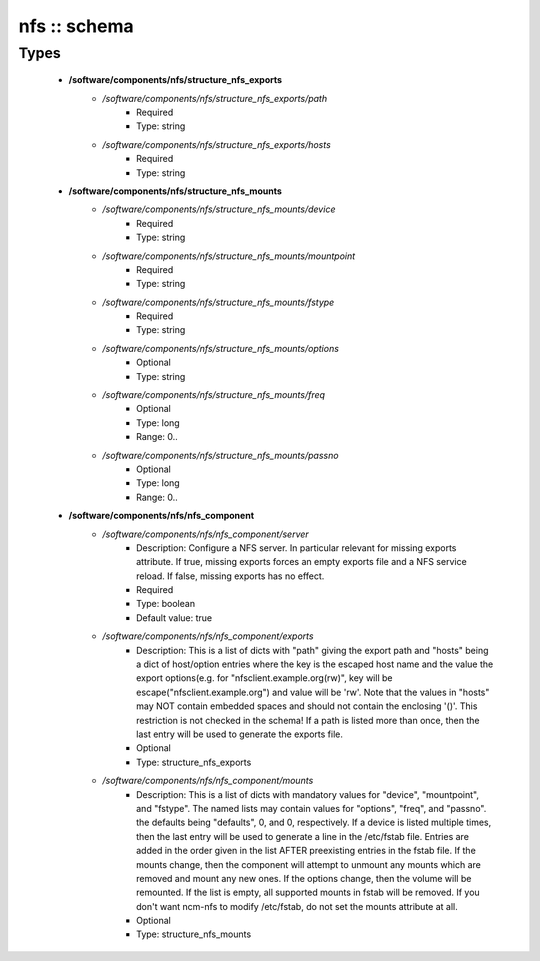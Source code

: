 #############
nfs :: schema
#############

Types
-----

 - **/software/components/nfs/structure_nfs_exports**
    - */software/components/nfs/structure_nfs_exports/path*
        - Required
        - Type: string
    - */software/components/nfs/structure_nfs_exports/hosts*
        - Required
        - Type: string
 - **/software/components/nfs/structure_nfs_mounts**
    - */software/components/nfs/structure_nfs_mounts/device*
        - Required
        - Type: string
    - */software/components/nfs/structure_nfs_mounts/mountpoint*
        - Required
        - Type: string
    - */software/components/nfs/structure_nfs_mounts/fstype*
        - Required
        - Type: string
    - */software/components/nfs/structure_nfs_mounts/options*
        - Optional
        - Type: string
    - */software/components/nfs/structure_nfs_mounts/freq*
        - Optional
        - Type: long
        - Range: 0..
    - */software/components/nfs/structure_nfs_mounts/passno*
        - Optional
        - Type: long
        - Range: 0..
 - **/software/components/nfs/nfs_component**
    - */software/components/nfs/nfs_component/server*
        - Description: Configure a NFS server. In particular relevant for missing exports attribute. If true, missing exports forces an empty exports file and a NFS service reload. If false, missing exports has no effect.
        - Required
        - Type: boolean
        - Default value: true
    - */software/components/nfs/nfs_component/exports*
        - Description: This is a list of dicts with "path" giving the export path and "hosts" being a dict of host/option entries where the key is the escaped host name and the value the export options(e.g. for "nfsclient.example.org(rw)", key will be escape("nfsclient.example.org") and value will be 'rw'. Note that the values in "hosts" may NOT contain embedded spaces and should not contain the enclosing '()'. This restriction is not checked in the schema! If a path is listed more than once, then the last entry will be used to generate the exports file.
        - Optional
        - Type: structure_nfs_exports
    - */software/components/nfs/nfs_component/mounts*
        - Description: This is a list of dicts with mandatory values for "device", "mountpoint", and "fstype". The named lists may contain values for "options", "freq", and "passno". the defaults being "defaults", 0, and 0, respectively. If a device is listed multiple times, then the last entry will be used to generate a line in the /etc/fstab file. Entries are added in the order given in the list AFTER preexisting entries in the fstab file. If the mounts change, then the component will attempt to unmount any mounts which are removed and mount any new ones. If the options change, then the volume will be remounted. If the list is empty, all supported mounts in fstab will be removed. If you don't want ncm-nfs to modify /etc/fstab, do not set the mounts attribute at all.
        - Optional
        - Type: structure_nfs_mounts
